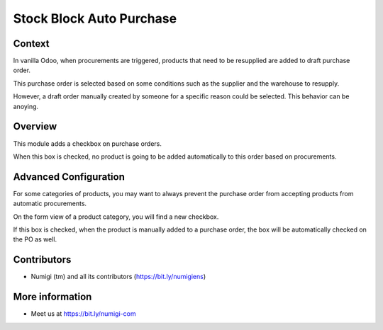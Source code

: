 Stock Block Auto Purchase
=========================

Context
-------
In vanilla Odoo, when procurements are triggered, products that need to be resupplied
are added to draft purchase order.

This purchase order is selected based on some conditions
such as the supplier and the warehouse to resupply.

However, a draft order manually created by someone for a specific reason could be selected.
This behavior can be anoying.

Overview
--------
This module adds a checkbox on purchase orders.

.. image:: static/description/purchase_order_form.png

When this box is checked, no product is going to be added automatically to this order
based on procurements.

Advanced Configuration
----------------------
For some categories of products, you may want to always prevent the purchase order
from accepting products from automatic procurements.

On the form view of a product category, you will find a new checkbox.

.. image:: static/description/product_category_form.png

If this box is checked, when the product is manually added to a purchase order,
the box will be automatically checked on the PO as well.

.. image:: static/description/purchase_order_with_product_added.png

Contributors
------------
* Numigi (tm) and all its contributors (https://bit.ly/numigiens)

More information
----------------
* Meet us at https://bit.ly/numigi-com
